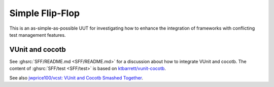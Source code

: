 .. _OSVB:Examples:SFF:

Simple Flip-Flop
################

This is an as-simple-as-possible UUT for investigating how to enhance the integration of frameworks with conflicting test
management features.

.. _OSVB:Examples:SFF:VUnit-cocotb:

VUnit and cocotb
================

See :ghsrc:`SFF/README.md <SFF/README.md>` for a discussion about how to integrate VUnit and cocotb.
The content of :ghsrc:`SFF/test <SFF/test>` is based on `ktbarrett/vunit-cocotb <https://github.com/ktbarrett/vunit-cocotb>`__.

See also `jwprice100/vcst: VUnit and Cocotb Smashed Together <https://github.com/jwprice100/vcst>`__.
